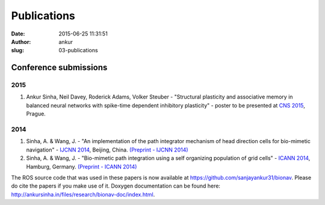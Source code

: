 Publications
############
:date: 2015-06-25 11:31:51
:author: ankur
:slug: 03-publications

Conference submissions
----------------------

2015
````

#. Ankur Sinha, Neil Davey, Roderick Adams, Volker Steuber - "Structural
   plasticity and associative memory in balanced neural networks with
   spike-time dependent inhibitory plasticity" - poster to be presented at `CNS
   2015`_, Prague.

2014
````

#. Sinha, A. & Wang, J. - "An implementation of the path integrator
   mechanism of head direction cells for bio-mimetic navigation" -
   `IJCNN 2014`_, Beijing, China.
   `(Preprint - IJCNN 2014)`_
#. Sinha, A. & Wang, J. - "Bio-mimetic path integration using a self
   organizing population of grid cells" -
   `ICANN 2014`_, Hamburg, Germany.
   `(Preprint - ICANN 2014)`_

The ROS source code that was used in these papers is now available at
https://github.com/sanjayankur31/bionav. Please do cite the papers if
you make use of it. Doxygen documentation can be found here:
http://ankursinha.in/files/research/bionav-doc/index.html.

.. _IJCNN 2014: http://www.ieee-wcci2014.org/
.. _(Preprint - IJCNN 2014): http://ankursinha.in/files/research/00-IJCNN14-HDCells/PID3182361.pdf
.. _ICANN 2014: http://icann2014.org/
.. _(Preprint - ICANN 2014): http://ankursinha.in/files/research/01-ICANN14-GridCells/main.pdf
.. _CNS 2015: http://www.cnsorg.org/cns-2015-prague
